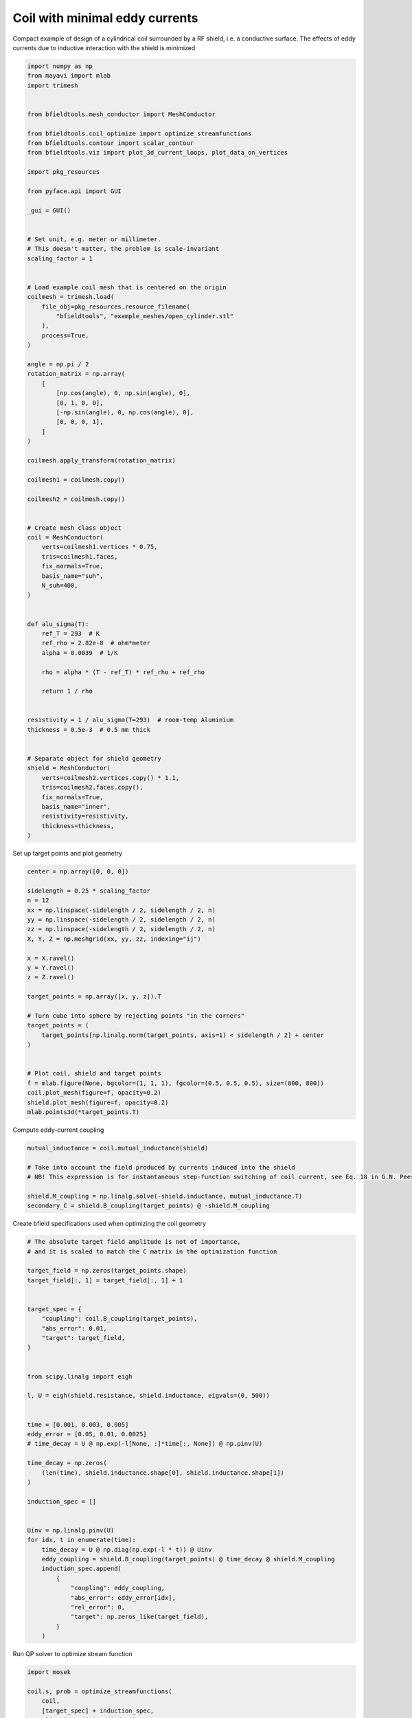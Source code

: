 .. only:: html

    .. note::
        :class: sphx-glr-download-link-note

        Click :ref:`here <sphx_glr_download_auto_examples_coil_design_minimal_eddy_current_cylindrical_coil_design.py>`     to download the full example code
    .. rst-class:: sphx-glr-example-title

    .. _sphx_glr_auto_examples_coil_design_minimal_eddy_current_cylindrical_coil_design.py:


Coil with minimal eddy currents
===============================
Compact example of design of a cylindrical coil surrounded by a RF shield, i.e. a conductive surface.
The effects of eddy currents due to inductive interaction with the shield is minimized


.. code-block:: default


    import numpy as np
    from mayavi import mlab
    import trimesh


    from bfieldtools.mesh_conductor import MeshConductor

    from bfieldtools.coil_optimize import optimize_streamfunctions
    from bfieldtools.contour import scalar_contour
    from bfieldtools.viz import plot_3d_current_loops, plot_data_on_vertices

    import pkg_resources

    from pyface.api import GUI

    _gui = GUI()


    # Set unit, e.g. meter or millimeter.
    # This doesn't matter, the problem is scale-invariant
    scaling_factor = 1


    # Load example coil mesh that is centered on the origin
    coilmesh = trimesh.load(
        file_obj=pkg_resources.resource_filename(
            "bfieldtools", "example_meshes/open_cylinder.stl"
        ),
        process=True,
    )

    angle = np.pi / 2
    rotation_matrix = np.array(
        [
            [np.cos(angle), 0, np.sin(angle), 0],
            [0, 1, 0, 0],
            [-np.sin(angle), 0, np.cos(angle), 0],
            [0, 0, 0, 1],
        ]
    )

    coilmesh.apply_transform(rotation_matrix)

    coilmesh1 = coilmesh.copy()

    coilmesh2 = coilmesh.copy()


    # Create mesh class object
    coil = MeshConductor(
        verts=coilmesh1.vertices * 0.75,
        tris=coilmesh1.faces,
        fix_normals=True,
        basis_name="suh",
        N_suh=400,
    )


    def alu_sigma(T):
        ref_T = 293  # K
        ref_rho = 2.82e-8  # ohm*meter
        alpha = 0.0039  # 1/K

        rho = alpha * (T - ref_T) * ref_rho + ref_rho

        return 1 / rho


    resistivity = 1 / alu_sigma(T=293)  # room-temp Aluminium
    thickness = 0.5e-3  # 0.5 mm thick


    # Separate object for shield geometry
    shield = MeshConductor(
        verts=coilmesh2.vertices.copy() * 1.1,
        tris=coilmesh2.faces.copy(),
        fix_normals=True,
        basis_name="inner",
        resistivity=resistivity,
        thickness=thickness,
    )






.. rst-class:: sphx-glr-script-out

 Out:

 .. code-block:: none

    Calculating surface harmonics expansion...
    Computing the laplacian matrix...
    Computing the mass matrix...




Set up target  points and plot geometry


.. code-block:: default



    center = np.array([0, 0, 0])

    sidelength = 0.25 * scaling_factor
    n = 12
    xx = np.linspace(-sidelength / 2, sidelength / 2, n)
    yy = np.linspace(-sidelength / 2, sidelength / 2, n)
    zz = np.linspace(-sidelength / 2, sidelength / 2, n)
    X, Y, Z = np.meshgrid(xx, yy, zz, indexing="ij")

    x = X.ravel()
    y = Y.ravel()
    z = Z.ravel()

    target_points = np.array([x, y, z]).T

    # Turn cube into sphere by rejecting points "in the corners"
    target_points = (
        target_points[np.linalg.norm(target_points, axis=1) < sidelength / 2] + center
    )


    # Plot coil, shield and target points
    f = mlab.figure(None, bgcolor=(1, 1, 1), fgcolor=(0.5, 0.5, 0.5), size=(800, 800))
    coil.plot_mesh(figure=f, opacity=0.2)
    shield.plot_mesh(figure=f, opacity=0.2)
    mlab.points3d(*target_points.T)





.. image:: /auto_examples/coil_design/images/sphx_glr_minimal_eddy_current_cylindrical_coil_design_001.png
    :class: sphx-glr-single-img


.. rst-class:: sphx-glr-script-out

 Out:

 .. code-block:: none


    <mayavi.modules.glyph.Glyph object at 0x7f0c12022e90>



Compute eddy-current coupling


.. code-block:: default


    mutual_inductance = coil.mutual_inductance(shield)

    # Take into account the field produced by currents induced into the shield
    # NB! This expression is for instantaneous step-function switching of coil current, see Eq. 18 in G.N. Peeren, 2003.

    shield.M_coupling = np.linalg.solve(-shield.inductance, mutual_inductance.T)
    secondary_C = shield.B_coupling(target_points) @ -shield.M_coupling





.. rst-class:: sphx-glr-script-out

 Out:

 .. code-block:: none

    Estimating 69923 MiB required for 4764 by 4764 vertices...
    Computing inductance matrix in 120 chunks (12809 MiB memory free),              when approx_far=True using more chunks is faster...
    Computing triangle-coupling matrix
    Computing the inductance matrix...
    Computing self-inductance matrix using rough quadrature (degree=2).              For higher accuracy, set quad_degree to 4 or more.
    Estimating 69923 MiB required for 4764 by 4764 vertices...
    Computing inductance matrix in 120 chunks (12745 MiB memory free),              when approx_far=True using more chunks is faster...
    Computing triangle-coupling matrix
    Inductance matrix computation took 30.77 seconds.
    Computing magnetic field coupling matrix, 4764 vertices by 672 target points... took 1.04 seconds.




Create bfield specifications used when optimizing the coil geometry


.. code-block:: default


    # The absolute target field amplitude is not of importance,
    # and it is scaled to match the C matrix in the optimization function

    target_field = np.zeros(target_points.shape)
    target_field[:, 1] = target_field[:, 1] + 1


    target_spec = {
        "coupling": coil.B_coupling(target_points),
        "abs_error": 0.01,
        "target": target_field,
    }


    from scipy.linalg import eigh

    l, U = eigh(shield.resistance, shield.inductance, eigvals=(0, 500))


    time = [0.001, 0.003, 0.005]
    eddy_error = [0.05, 0.01, 0.0025]
    # time_decay = U @ np.exp(-l[None, :]*time[:, None]) @ np.pinv(U)

    time_decay = np.zeros(
        (len(time), shield.inductance.shape[0], shield.inductance.shape[1])
    )

    induction_spec = []


    Uinv = np.linalg.pinv(U)
    for idx, t in enumerate(time):
        time_decay = U @ np.diag(np.exp(-l * t)) @ Uinv
        eddy_coupling = shield.B_coupling(target_points) @ time_decay @ shield.M_coupling
        induction_spec.append(
            {
                "coupling": eddy_coupling,
                "abs_error": eddy_error[idx],
                "rel_error": 0,
                "target": np.zeros_like(target_field),
            }
        )





.. rst-class:: sphx-glr-script-out

 Out:

 .. code-block:: none

    Computing magnetic field coupling matrix, 4764 vertices by 672 target points... took 1.06 seconds.
    Computing the resistance matrix...




Run QP solver to optimize stream function


.. code-block:: default


    import mosek

    coil.s, prob = optimize_streamfunctions(
        coil,
        [target_spec] + induction_spec,
        objective="minimum_inductive_energy",
        solver="MOSEK",
        solver_opts={"mosek_params": {mosek.iparam.num_threads: 8}},
    )

    from bfieldtools.mesh_conductor import StreamFunction

    shield.induced_s = StreamFunction(shield.M_coupling @ coil.s, shield)





.. rst-class:: sphx-glr-script-out

 Out:

 .. code-block:: none

    Computing the inductance matrix...
    Computing self-inductance matrix using rough quadrature (degree=2).              For higher accuracy, set quad_degree to 4 or more.
    Estimating 69923 MiB required for 4764 by 4764 vertices...
    Computing inductance matrix in 120 chunks (11946 MiB memory free),              when approx_far=True using more chunks is faster...
    Computing triangle-coupling matrix
    Inductance matrix computation took 30.97 seconds.
    Pre-existing problem not passed, creating...
    Passing parameters to problem...
    Passing problem to solver...


    Problem
      Name                   :                 
      Objective sense        : min             
      Type                   : CONIC (conic optimization problem)
      Constraints            : 16530           
      Cones                  : 1               
      Scalar variables       : 803             
      Matrix variables       : 0               
      Integer variables      : 0               

    Optimizer started.
    Problem
      Name                   :                 
      Objective sense        : min             
      Type                   : CONIC (conic optimization problem)
      Constraints            : 16530           
      Cones                  : 1               
      Scalar variables       : 803             
      Matrix variables       : 0               
      Integer variables      : 0               

    Optimizer  - threads                : 8               
    Optimizer  - solved problem         : the dual        
    Optimizer  - Constraints            : 401
    Optimizer  - Cones                  : 1
    Optimizer  - Scalar variables       : 16530             conic                  : 402             
    Optimizer  - Semi-definite variables: 0                 scalarized             : 0               
    Factor     - setup time             : 0.29              dense det. time        : 0.00            
    Factor     - ML order time          : 0.00              GP order time          : 0.00            
    Factor     - nonzeros before factor : 8.06e+04          after factor           : 8.06e+04        
    Factor     - dense dim.             : 0                 flops                  : 1.34e+09        
    ITE PFEAS    DFEAS    GFEAS    PRSTATUS   POBJ              DOBJ              MU       TIME  
    0   3.2e+01  1.0e+00  2.0e+00  0.00e+00   0.000000000e+00   -1.000000000e+00  1.0e+00  1.57  
    1   1.7e+01  5.2e-01  1.2e+00  -6.51e-01  8.755235291e+01   8.717745151e+01   5.2e-01  1.65  
    2   1.0e+01  3.2e-01  7.5e-01  -3.65e-01  3.120153253e+02   3.119964808e+02   3.2e-01  1.72  
    3   7.2e+00  2.2e-01  5.4e-01  -9.84e-02  6.857677666e+02   6.859575059e+02   2.2e-01  1.81  
    4   5.5e+00  1.7e-01  4.3e-01  -2.59e-01  1.163962871e+03   1.164387060e+03   1.7e-01  1.89  
    5   1.9e+00  5.8e-02  1.5e-01  -2.36e-01  7.480098289e+03   7.481027404e+03   5.8e-02  1.98  
    6   6.8e-01  2.1e-02  4.7e-02  1.04e-01   1.627369627e+04   1.627454019e+04   2.1e-02  2.05  
    7   3.5e-01  1.1e-02  1.9e-02  7.70e-01   2.132852436e+04   2.132909581e+04   1.1e-02  2.17  
    8   3.2e-01  9.8e-03  1.7e-02  5.09e-01   2.209800849e+04   2.209853837e+04   9.8e-03  2.24  
    9   1.5e-01  4.5e-03  5.9e-03  6.46e-01   2.619385304e+04   2.619417789e+04   4.5e-03  2.32  
    10  4.2e-02  1.3e-03  1.1e-03  7.82e-01   2.972842030e+04   2.972856479e+04   1.3e-03  2.45  
    11  2.2e-02  6.8e-04  4.5e-04  8.03e-01   3.075144691e+04   3.075153483e+04   6.8e-04  2.53  
    12  8.2e-04  2.5e-05  3.8e-06  8.85e-01   3.207619891e+04   3.207620363e+04   2.5e-05  2.64  
    13  1.4e-04  4.2e-06  2.6e-07  9.95e-01   3.213108619e+04   3.213108702e+04   4.2e-06  2.72  
    14  1.5e-05  6.0e-08  3.6e-09  9.99e-01   3.214223525e+04   3.214223521e+04   6.1e-09  2.79  
    15  1.6e-05  4.5e-08  2.6e-09  1.00e+00   3.214223933e+04   3.214223930e+04   4.6e-09  3.01  
    16  2.1e-05  2.3e-08  1.1e-09  1.00e+00   3.214224547e+04   3.214224545e+04   2.3e-09  3.17  
    17  1.8e-05  1.1e-08  5.1e-10  1.00e+00   3.214224855e+04   3.214224856e+04   1.2e-09  3.36  
    18  1.8e-05  1.1e-08  5.1e-10  1.00e+00   3.214224855e+04   3.214224856e+04   1.2e-09  3.59  
    19  2.7e-05  1.1e-08  9.9e-11  1.00e+00   3.214224874e+04   3.214224874e+04   1.1e-09  3.79  
    20  2.7e-05  1.1e-08  9.9e-11  1.00e+00   3.214224874e+04   3.214224874e+04   1.1e-09  4.04  
    21  2.7e-05  1.1e-08  9.9e-11  1.00e+00   3.214224874e+04   3.214224874e+04   1.1e-09  4.29  
    Optimizer terminated. Time: 4.64    


    Interior-point solution summary
      Problem status  : PRIMAL_AND_DUAL_FEASIBLE
      Solution status : OPTIMAL
      Primal.  obj: 3.2142248741e+04    nrm: 6e+04    Viol.  con: 2e-08    var: 0e+00    cones: 0e+00  
      Dual.    obj: 3.2142248738e+04    nrm: 4e+05    Viol.  con: 2e-07    var: 2e-07    cones: 0e+00  




Plot coil windings and target points


.. code-block:: default



    loops = scalar_contour(coil.mesh, coil.s.vert, N_contours=6)


    f = mlab.figure(None, bgcolor=(1, 1, 1), fgcolor=(0.5, 0.5, 0.5), size=(600, 500))
    mlab.clf()

    plot_3d_current_loops(loops, colors="auto", figure=f, tube_radius=0.005)

    B_target = coil.B_coupling(target_points) @ coil.s

    mlab.quiver3d(*target_points.T, *B_target.T)

    shield.plot_mesh(
        representation="surface",
        opacity=0.5,
        cull_back=True,
        color=(0.8, 0.8, 0.8),
        figure=f,
    )
    shield.plot_mesh(
        representation="surface",
        opacity=1,
        cull_front=True,
        color=(0.8, 0.8, 0.8),
        figure=f,
    )

    f.scene.camera.parallel_projection = 1

    f.scene.camera.zoom(1.4)




.. image:: /auto_examples/coil_design/images/sphx_glr_minimal_eddy_current_cylindrical_coil_design_002.png
    :class: sphx-glr-single-img





For comparison, let's see how the coils look when we ignore the conducting shield


.. code-block:: default



    coil.unshielded_s, coil.unshielded_prob = optimize_streamfunctions(
        coil,
        [target_spec],
        objective="minimum_inductive_energy",
        solver="MOSEK",
        solver_opts={"mosek_params": {mosek.iparam.num_threads: 8}},
    )

    shield.unshielded_induced_s = StreamFunction(
        shield.M_coupling @ coil.unshielded_s, shield
    )

    loops = scalar_contour(coil.mesh, coil.unshielded_s.vert, N_contours=6)

    f = mlab.figure(None, bgcolor=(1, 1, 1), fgcolor=(0.5, 0.5, 0.5), size=(600, 500))
    mlab.clf()

    plot_3d_current_loops(loops, colors="auto", figure=f, tube_radius=0.005)

    B_target_unshielded = coil.B_coupling(target_points) @ coil.unshielded_s

    mlab.quiver3d(*target_points.T, *B_target_unshielded.T)

    shield.plot_mesh(
        representation="surface",
        opacity=0.5,
        cull_back=True,
        color=(0.8, 0.8, 0.8),
        figure=f,
    )
    shield.plot_mesh(
        representation="surface",
        opacity=1,
        cull_front=True,
        color=(0.8, 0.8, 0.8),
        figure=f,
    )

    f.scene.camera.parallel_projection = 1

    f.scene.camera.zoom(1.4)





.. image:: /auto_examples/coil_design/images/sphx_glr_minimal_eddy_current_cylindrical_coil_design_003.png
    :class: sphx-glr-single-img


.. rst-class:: sphx-glr-script-out

 Out:

 .. code-block:: none

    Pre-existing problem not passed, creating...
    Passing parameters to problem...
    Passing problem to solver...


    Problem
      Name                   :                 
      Objective sense        : min             
      Type                   : CONIC (conic optimization problem)
      Constraints            : 4434            
      Cones                  : 1               
      Scalar variables       : 803             
      Matrix variables       : 0               
      Integer variables      : 0               

    Optimizer started.
    Problem
      Name                   :                 
      Objective sense        : min             
      Type                   : CONIC (conic optimization problem)
      Constraints            : 4434            
      Cones                  : 1               
      Scalar variables       : 803             
      Matrix variables       : 0               
      Integer variables      : 0               

    Optimizer  - threads                : 8               
    Optimizer  - solved problem         : the dual        
    Optimizer  - Constraints            : 401
    Optimizer  - Cones                  : 1
    Optimizer  - Scalar variables       : 4434              conic                  : 402             
    Optimizer  - Semi-definite variables: 0                 scalarized             : 0               
    Factor     - setup time             : 0.06              dense det. time        : 0.00            
    Factor     - ML order time          : 0.00              GP order time          : 0.00            
    Factor     - nonzeros before factor : 8.06e+04          after factor           : 8.06e+04        
    Factor     - dense dim.             : 0                 flops                  : 3.67e+08        
    ITE PFEAS    DFEAS    GFEAS    PRSTATUS   POBJ              DOBJ              MU       TIME  
    0   3.2e+01  1.0e+00  2.0e+00  0.00e+00   0.000000000e+00   -1.000000000e+00  1.0e+00  0.38  
    1   2.5e+01  7.8e-01  2.4e-01  2.19e+00   3.606895285e+01   3.532195174e+01   7.8e-01  0.41  
    2   1.4e+00  4.2e-02  6.7e-03  1.32e+00   4.778977359e+01   4.776570562e+01   4.2e-02  0.43  
    3   9.6e-02  3.0e-03  8.7e-05  1.06e+00   4.681593779e+01   4.681405007e+01   3.0e-03  0.46  
    4   1.9e-02  5.8e-04  8.8e-06  1.00e+00   4.676836958e+01   4.676801715e+01   5.8e-04  0.49  
    5   1.7e-04  5.1e-06  8.1e-09  1.00e+00   4.677179327e+01   4.677179029e+01   5.1e-06  0.52  
    6   6.2e-06  1.9e-07  6.1e-11  1.00e+00   4.677191103e+01   4.677191091e+01   1.9e-07  0.54  
    7   1.1e-06  4.0e-08  1.2e-13  1.00e+00   4.677191628e+01   4.677191655e+01   1.9e-13  0.59  
    Optimizer terminated. Time: 0.61    


    Interior-point solution summary
      Problem status  : PRIMAL_AND_DUAL_FEASIBLE
      Solution status : OPTIMAL
      Primal.  obj: 4.6771916277e+01    nrm: 9e+01    Viol.  con: 4e-14    var: 0e+00    cones: 1e-13  
      Dual.    obj: 4.6771916550e+01    nrm: 4e+01    Viol.  con: 0e+00    var: 1e-08    cones: 0e+00  




Finally, let's compare the time-courses


.. code-block:: default



    tmin, tmax = 0, 0.025
    Fs = 2000

    time = np.linspace(tmin, tmax, int(Fs * (tmax - tmin) + 1))

    time_decay = np.zeros(
        (len(time), shield.inductance.shape[0], shield.inductance.shape[1])
    )

    Uinv = np.linalg.pinv(U)
    for idx, t in enumerate(time):
        time_decay[idx] = U @ np.diag(np.exp(-l * t)) @ Uinv


    B_t = shield.B_coupling(target_points) @ (time_decay @ shield.induced_s).T

    unshieldedB_t = (
        shield.B_coupling(target_points) @ (time_decay @ shield.unshielded_induced_s).T
    )

    import matplotlib.pyplot as plt


    fig, ax = plt.subplots(1, 1, sharex=True, figsize=(8, 4))
    ax.plot(
        time * 1e3,
        np.mean(np.linalg.norm(B_t, axis=1), axis=0).T,
        "k-",
        label="Minimized",
        linewidth=1.5,
    )
    ax.set_ylabel("Transient field amplitude")
    ax.semilogy(
        time * 1e3,
        np.mean(np.linalg.norm(unshieldedB_t, axis=1), axis=0).T,
        "k--",
        label="Ignored",
        linewidth=1.5,
    )
    ax.set_xlabel("Time (ms)")


    ax.set_ylim(1e-4, 0.5)
    ax.set_xlim(0, 25)


    plt.grid(which="both", axis="y", alpha=0.1)

    plt.legend()
    fig.tight_layout()

    ax.vlines([1, 5, 10, 20], 1e-4, 0.5, alpha=0.1, linewidth=3, color="r")



.. image:: /auto_examples/coil_design/images/sphx_glr_minimal_eddy_current_cylindrical_coil_design_004.png
    :class: sphx-glr-single-img


.. rst-class:: sphx-glr-script-out

 Out:

 .. code-block:: none


    <matplotlib.collections.LineCollection object at 0x7f0c11e01510>




.. rst-class:: sphx-glr-timing

   **Total running time of the script:** ( 3 minutes  8.916 seconds)

**Estimated memory usage:**  9213 MB


.. _sphx_glr_download_auto_examples_coil_design_minimal_eddy_current_cylindrical_coil_design.py:


.. only :: html

 .. container:: sphx-glr-footer
    :class: sphx-glr-footer-example



  .. container:: sphx-glr-download sphx-glr-download-python

     :download:`Download Python source code: minimal_eddy_current_cylindrical_coil_design.py <minimal_eddy_current_cylindrical_coil_design.py>`



  .. container:: sphx-glr-download sphx-glr-download-jupyter

     :download:`Download Jupyter notebook: minimal_eddy_current_cylindrical_coil_design.ipynb <minimal_eddy_current_cylindrical_coil_design.ipynb>`


.. only:: html

 .. rst-class:: sphx-glr-signature

    `Gallery generated by Sphinx-Gallery <https://sphinx-gallery.github.io>`_
